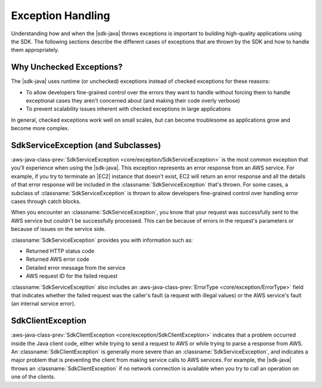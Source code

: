 .. Copyright 2010-2018 Amazon.com, Inc. or its affiliates. All Rights Reserved.

   This work is licensed under a Creative Commons Attribution-NonCommercial-ShareAlike 4.0
   International License (the "License"). You may not use this file except in compliance with the
   License. A copy of the License is located at http://creativecommons.org/licenses/by-nc-sa/4.0/.

   This file is distributed on an "AS IS" BASIS, WITHOUT WARRANTIES OR CONDITIONS OF ANY KIND,
   either express or implied. See the License for the specific language governing permissions and
   limitations under the License.

##################
Exception Handling
##################

.. meta::
   :description: How to handle exceptions thrown by the AWS SDK for Java.
   :keywords:

Understanding how and when the |sdk-java| throws exceptions is important to building
high-quality applications using the SDK. The following sections describe the different cases of
exceptions that are thrown by the SDK and how to handle them appropriately.

Why Unchecked Exceptions?
=========================

The |sdk-java| uses runtime (or unchecked) exceptions instead of checked exceptions for these
reasons:

* To allow developers fine-grained control over the errors they want to handle without forcing them
  to handle exceptional cases they aren't concerned about (and making their code overly verbose)

* To prevent scalability issues inherent with checked exceptions in large applications

In general, checked exceptions work well on small scales, but can become troublesome as applications
grow and become more complex.


SdkServiceException (and Subclasses)
======================================

:aws-java-class-prev:`SdkServiceException <core/exception/SdkServiceException>` is the most common
exception that you'll experience when using
the |sdk-java|. This exception represents an error response from an AWS service. For example, if you
try to terminate an |EC2| instance that doesn't exist, EC2 will return an error response and all the
details of that error response will be included in the :classname:`SdkServiceException` that's thrown.
For some cases, a subclass of :classname:`SdkServiceException` is thrown to allow developers
fine-grained control over handling error cases through catch blocks.

When you encounter an :classname:`SdkServiceException`, you know that your request was successfully
sent to the AWS service but couldn't be successfully processed. This can be because of errors in
the request's parameters or because of issues on the service side.

:classname:`SdkServiceException` provides you with information such as:

* Returned HTTP status code

* Returned AWS error code

* Detailed error message from the service

* AWS request ID for the failed request

:classname:`SdkServiceException` also includes an
:aws-java-class-prev:`ErrorType <core/exception/ErrorType>` field that indicates whether
the failed request was the caller's fault (a request with illegal values) or the
AWS service's fault (an internal service error).


SdkClientException
===================

:aws-java-class-prev:`SdkClientException <core/exception/SdkClientException>` indicates that a
problem occurred inside the Java client code,
either while trying to send a request to AWS or while trying to parse a response from AWS.
An :classname:`SdkClientException` is generally more severe than an
:classname:`SdkServiceException`, and indicates a major problem that is preventing the
client from making service calls to AWS services. For example, the |sdk-java|
throws an :classname:`SdkClientException` if no network connection is available when you try to
call an operation on one of the clients.
